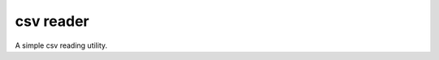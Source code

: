 ##############################
csv reader
##############################

A simple csv reading utility.
